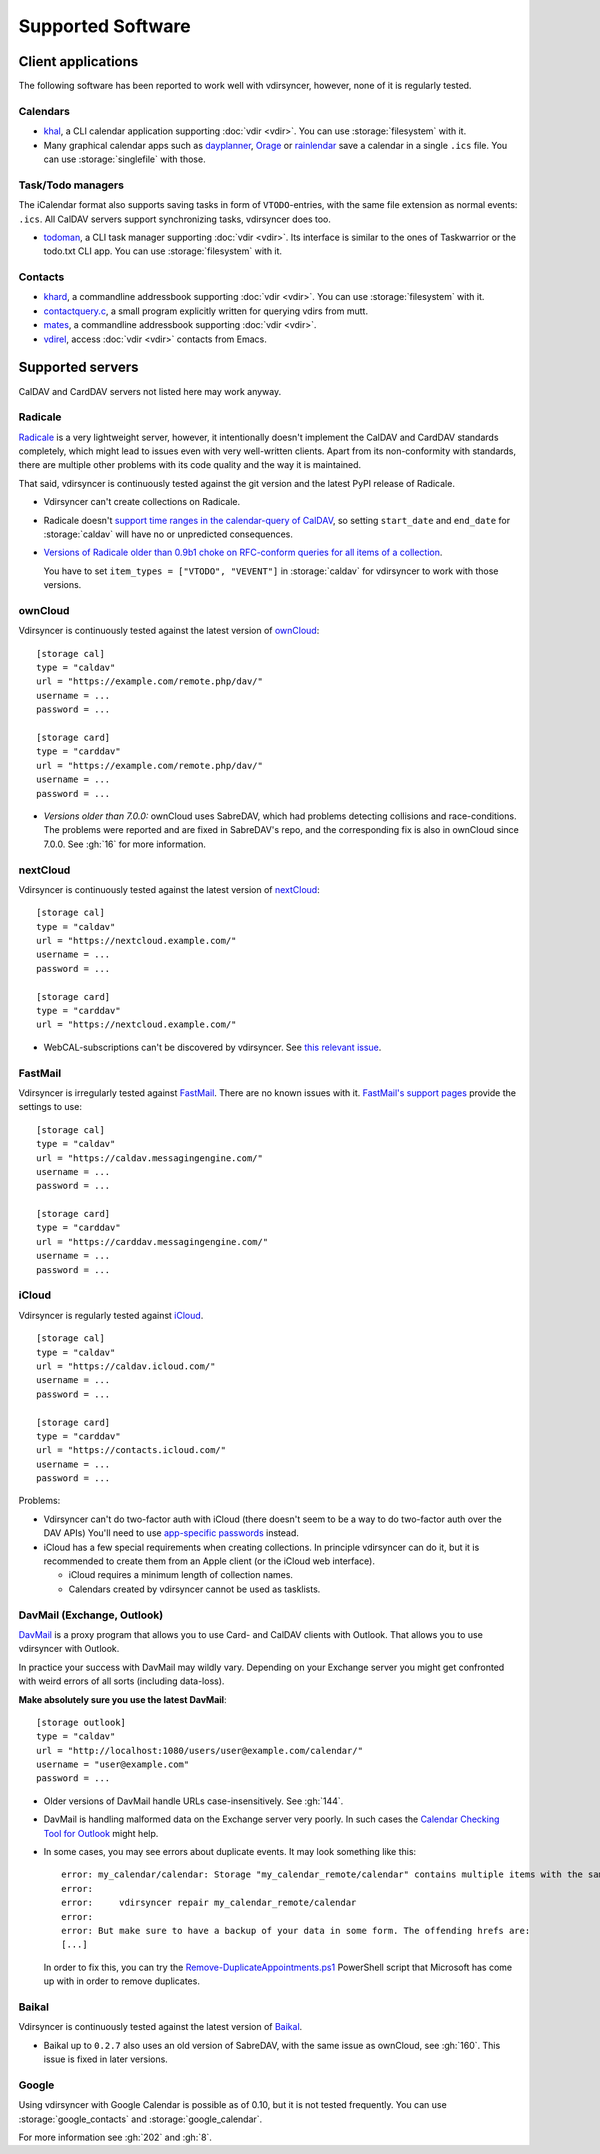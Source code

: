 ==================
Supported Software
==================

Client applications
===================

The following software has been reported to work well with vdirsyncer, however,
none of it is regularly tested.

Calendars
---------

- khal_, a CLI calendar application supporting :doc:`vdir <vdir>`. You can use
  :storage:`filesystem` with it.

- Many graphical calendar apps such as dayplanner_, Orage_ or rainlendar_ save
  a calendar in a single ``.ics`` file. You can use :storage:`singlefile` with
  those.

.. _khal: http://lostpackets.de/khal/
.. _dayplanner: http://www.day-planner.org/
.. _Orage: http://www.kolumbus.fi/~w408237/orage/
.. _rainlendar: http://www.rainlendar.net/

Task/Todo managers
------------------

The iCalendar format also supports saving tasks in form of ``VTODO``-entries,
with the same file extension as normal events: ``.ics``. All CalDAV servers
support synchronizing tasks, vdirsyncer does too.

- todoman_, a CLI task manager supporting :doc:`vdir <vdir>`. Its interface is
  similar to the ones of Taskwarrior or the todo.txt CLI app. You can use
  :storage:`filesystem` with it.

.. _todoman: https://hugo.barrera.io/journal/2015/03/30/introducing-todoman/


Contacts
--------

- khard_, a commandline addressbook supporting :doc:`vdir <vdir>`.  You can use
  :storage:`filesystem` with it.

- contactquery.c_, a small program explicitly written for querying vdirs from
  mutt.

- mates_, a commandline addressbook supporting :doc:`vdir <vdir>`.

- vdirel_, access :doc:`vdir <vdir>` contacts from Emacs.

.. _khard: https://github.com/scheibler/khard/
.. _contactquery.c: https://github.com/t-8ch/snippets/blob/master/contactquery.c
.. _mates: https://github.com/pimutils/mates.rs
.. _vdirel: https://github.com/DamienCassou/vdirel

.. _supported-servers:

Supported servers
=================

CalDAV and CardDAV servers not listed here may work anyway.

Radicale
--------

Radicale_ is a very lightweight server, however, it intentionally doesn't
implement the CalDAV and CardDAV standards completely, which might lead to
issues even with very well-written clients. Apart from its non-conformity with
standards, there are multiple other problems with its code quality and the way
it is maintained.

That said, vdirsyncer is continuously tested against the git version and the
latest PyPI release of Radicale.

- Vdirsyncer can't create collections on Radicale.
- Radicale doesn't `support time ranges in the calendar-query of CalDAV
  <https://github.com/Kozea/Radicale/issues/146>`_, so setting ``start_date``
  and ``end_date`` for :storage:`caldav` will have no or unpredicted
  consequences.

- `Versions of Radicale older than 0.9b1 choke on RFC-conform queries for all
  items of a collection <https://github.com/Kozea/Radicale/issues/143>`_.

  You have to set ``item_types = ["VTODO", "VEVENT"]`` in
  :storage:`caldav` for vdirsyncer to work with those versions.

.. _Radicale: http://radicale.org/


.. _owncloud_setup:

ownCloud
--------

Vdirsyncer is continuously tested against the latest version of ownCloud_::

    [storage cal]
    type = "caldav"
    url = "https://example.com/remote.php/dav/"
    username = ...
    password = ...

    [storage card]
    type = "carddav"
    url = "https://example.com/remote.php/dav/"
    username = ...
    password = ...

- *Versions older than 7.0.0:* ownCloud uses SabreDAV, which had problems
  detecting collisions and race-conditions. The problems were reported and are
  fixed in SabreDAV's repo, and the corresponding fix is also in ownCloud since
  7.0.0. See :gh:`16` for more information.

.. _ownCloud: https://owncloud.org/

nextCloud
---------

Vdirsyncer is continuously tested against the latest version of nextCloud_::

    [storage cal]
    type = "caldav"
    url = "https://nextcloud.example.com/"
    username = ...
    password = ...

    [storage card]
    type = "carddav"
    url = "https://nextcloud.example.com/"

- WebCAL-subscriptions can't be discovered by vdirsyncer. See `this relevant
  issue <https://github.com/nextcloud/calendar/issues/63>`_.

.. _nextCloud: https://nextcloud.com/


FastMail
--------

Vdirsyncer is irregularly tested against FastMail_. There are no known issues
with it. `FastMail's support pages
<https://www.fastmail.com/help/technical/servernamesandports.html>`_ provide
the settings to use::

    [storage cal]
    type = "caldav"
    url = "https://caldav.messagingengine.com/"
    username = ...
    password = ...

    [storage card]
    type = "carddav"
    url = "https://carddav.messagingengine.com/"
    username = ...
    password = ...

.. _FastMail: https://www.fastmail.com/

.. _icloud_setup:

iCloud
------

Vdirsyncer is regularly tested against iCloud_.

::

    [storage cal]
    type = "caldav"
    url = "https://caldav.icloud.com/"
    username = ...
    password = ...

    [storage card]
    type = "carddav"
    url = "https://contacts.icloud.com/"
    username = ...
    password = ...

Problems:

- Vdirsyncer can't do two-factor auth with iCloud (there doesn't seem to be a
  way to do two-factor auth over the DAV APIs) You'll need to use `app-specific
  passwords <https://support.apple.com/en-us/HT204397>`_ instead.
- iCloud has a few special requirements when creating collections. In principle
  vdirsyncer can do it, but it is recommended to create them from an Apple
  client (or the iCloud web interface).

  - iCloud requires a minimum length of collection names.
  - Calendars created by vdirsyncer cannot be used as tasklists.

.. _iCloud: https://www.icloud.com/

.. _davmail_setup:

DavMail (Exchange, Outlook)
---------------------------

DavMail_ is a proxy program that allows you to use Card- and CalDAV clients
with Outlook. That allows you to use vdirsyncer with Outlook.

In practice your success with DavMail may wildly vary. Depending on your
Exchange server you might get confronted with weird errors of all sorts
(including data-loss).

**Make absolutely sure you use the latest DavMail**::

    [storage outlook]
    type = "caldav"
    url = "http://localhost:1080/users/user@example.com/calendar/"
    username = "user@example.com"
    password = ...

- Older versions of DavMail handle URLs case-insensitively. See :gh:`144`.
- DavMail is handling malformed data on the Exchange server very poorly. In
  such cases the `Calendar Checking Tool for Outlook
  <https://www.microsoft.com/en-us/download/details.aspx?id=28786>`_ might
  help.
- In some cases, you may see errors about duplicate events. It may look
  something like this::

      error: my_calendar/calendar: Storage "my_calendar_remote/calendar" contains multiple items with the same UID or even content. Vdirsyncer will now abort the synchronization of this collection, because the fix for this is not clear; It could be the result of a badly behaving server. You can try running:
      error:
      error:     vdirsyncer repair my_calendar_remote/calendar
      error:
      error: But make sure to have a backup of your data in some form. The offending hrefs are:
      [...]

  In order to fix this, you can try the Remove-DuplicateAppointments.ps1_
  PowerShell script that Microsoft has come up with in order to remove duplicates.

.. _DavMail: http://davmail.sourceforge.net/
.. _Remove-DuplicateAppointments.ps1: https://blogs.msdn.microsoft.com/emeamsgdev/2015/02/12/powershell-remove-duplicate-calendar-appointments/

Baikal
------

Vdirsyncer is continuously tested against the latest version of Baikal_.

- Baikal up to ``0.2.7`` also uses an old version of SabreDAV, with the same
  issue as ownCloud, see :gh:`160`. This issue is fixed in later versions.

.. _Baikal: http://baikal-server.com/

Google
------

Using vdirsyncer with Google Calendar is possible as of 0.10, but it is not
tested frequently. You can use :storage:`google_contacts` and
:storage:`google_calendar`.

For more information see :gh:`202` and :gh:`8`.
